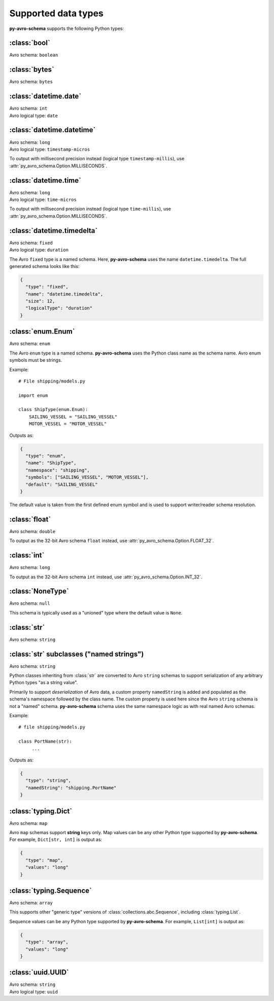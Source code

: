 ..
   Copyright 2022 J.P. Morgan Chase & Co.

   Licensed under the Apache License, Version 2.0 (the "License"); you may not use this file except in compliance with the License.
   You may obtain a copy of the License at http://www.apache.org/licenses/LICENSE-2.0

   Unless required by applicable law or agreed to in writing, software distributed under the License is distributed on an "AS IS" BASIS, WITHOUT WARRANTIES OR CONDITIONS OF ANY KIND, either express or implied.
   See the License for the specific language governing permissions and limitations under the License.


Supported data types
====================

.. seealso::

   Official Avro schema specification: https://avro.apache.org/docs/current/spec.html#schemas


**py-avro-schema** supports the following Python types:


:class:`bool`
-------------

Avro schema: ``boolean``


:class:`bytes`
--------------

Avro schema: ``bytes``


:class:`datetime.date`
------------------

| Avro schema: ``int``
| Avro logical type: ``date``


:class:`datetime.datetime`
------------------

| Avro schema: ``long``
| Avro logical type: ``timestamp-micros``

To output with millisecond precision instead (logical type ``timestamp-millis``), use :attr:`py_avro_schema.Option.MILLISECONDS`.


:class:`datetime.time`
------------------

| Avro schema: ``long``
| Avro logical type: ``time-micros``

To output with millisecond precision instead (logical type ``time-millis``), use :attr:`py_avro_schema.Option.MILLISECONDS`.


:class:`datetime.timedelta`
---------------------------

| Avro schema: ``fixed``
| Avro logical type: ``duration``

The Avro ``fixed`` type is a named schema.
Here, **py-avro-schema** uses the name ``datetime.timedelta``.
The full generated schema looks like this:

.. code-block:: json

   {
     "type": "fixed",
     "name": "datetime.timedelta",
     "size": 12,
     "logicalType": "duration"
   }


:class:`enum.Enum`
------------------

Avro schema: ``enum``

The Avro ``enum`` type is a named schema. **py-avro-schema** uses the Python class name as the schema name. Avro enum symbols must be strings.

Example::

   # File shipping/models.py

   import enum

   class ShipType(enum.Enum):
       SAILING_VESSEL = "SAILING_VESSEL"
       MOTOR_VESSEL = "MOTOR_VESSEL"

Outputs as:

.. code-block:: json

   {
     "type": "enum",
     "name": "ShipType",
     "namespace": "shipping",
     "symbols": ["SAILING_VESSEL", "MOTOR_VESSEL"],
     "default": "SAILING_VESSEL"
   }

The default value is taken from the first defined enum symbol and is used to support writer/reader schema resolution.


:class:`float`
--------------

Avro schema: ``double``

To output as the 32-bit Avro schema ``float`` instead, use :attr:`py_avro_schema.Option.FLOAT_32`.


:class:`int`
------------

Avro schema: ``long``

To output as the 32-bit Avro schema ``int`` instead, use :attr:`py_avro_schema.Option.INT_32`.


:class:`NoneType`
-----------------

Avro schema: ``null``

This schema is typically used as a "unioned" type where the default value is ``None``.


:class:`str`
------------

Avro schema: ``string``


:class:`str` subclasses ("named strings")
-----------------------------------------

Avro schema: ``string``

Python classes inheriting from :class:`str` are converted to Avro ``string`` schemas to support serialization of any arbitrary Python types "as a string value".

Primarily to support *deserialization* of Avro data, a custom property ``namedString`` is added and populated as the schema's namespace followed by the class name.
The custom property is used here since the Avro ``string`` schema is not a "named" schema.
**py-avro-schema** schema uses the same namespace logic as with real named Avro schemas.

Example::

   # file shipping/models.py

   class PortName(str):
        ...

Outputs as:

.. code-block:: json

   {
     "type": "string",
     "namedString": "shipping.PortName"
   }


:class:`typing.Dict`
--------------------

Avro schema: ``map``

Avro ``map`` schemas support **string** keys only. Map values can be any other Python type supported by **py-avro-schema**. For example, ``Dict[str, int]`` is output as:

.. code-block:: json

   {
     "type": "map",
     "values": "long"
   }


:class:`typing.Sequence`
------------------------

Avro schema: ``array``

This supports other "generic type" versions of :class:`collections.abc.Sequence`, including :class:`typing.List`.

Sequence values can be any Python type supported by **py-avro-schema**. For example, ``List[int]`` is output as:

.. code-block:: json

   {
     "type": "array",
     "values": "long"
   }


:class:`uuid.UUID`
------------------

| Avro schema: ``string``
| Avro logical type: ``uuid``
